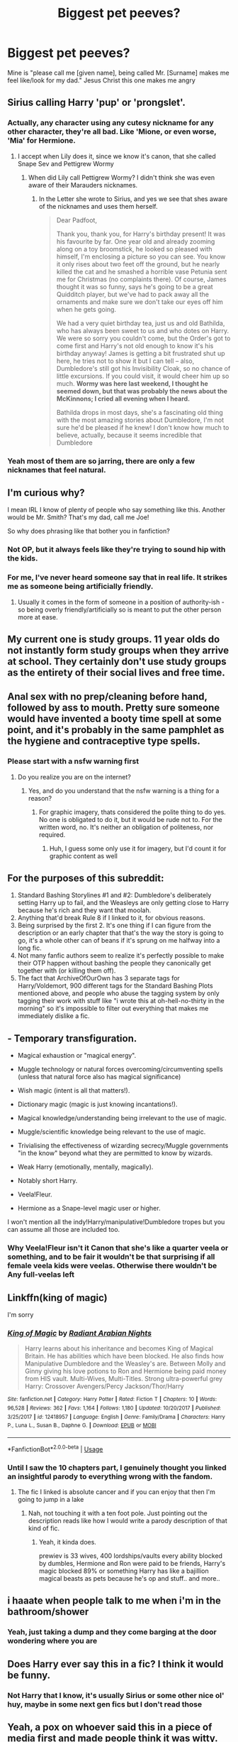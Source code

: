 #+TITLE: Biggest pet peeves?

* Biggest pet peeves?
:PROPERTIES:
:Author: MrMrRubic
:Score: 9
:DateUnix: 1588601442.0
:DateShort: 2020-May-04
:FlairText: Discussion
:END:
Mine is "please call me [given name], being called Mr. [Surname] makes me feel like/look for my dad." Jesus Christ this one makes me angry


** Sirius calling Harry 'pup' or 'prongslet'.
:PROPERTIES:
:Author: 420SwagBro
:Score: 9
:DateUnix: 1588619576.0
:DateShort: 2020-May-04
:END:

*** Actually, any character using any cutesy nickname for any other character, they're all bad. Like 'Mione, or even worse, 'Mia' for Hermione.
:PROPERTIES:
:Author: 420SwagBro
:Score: 7
:DateUnix: 1588620572.0
:DateShort: 2020-May-04
:END:

**** I accept when Lily does it, since we know it's canon, that she called Snape Sev and Pettigrew Wormy
:PROPERTIES:
:Author: aAlouda
:Score: 2
:DateUnix: 1588685646.0
:DateShort: 2020-May-05
:END:

***** When did Lily call Pettigrew Wormy? I didn't think she was even aware of their Marauders nicknames.
:PROPERTIES:
:Author: 420SwagBro
:Score: 1
:DateUnix: 1588701128.0
:DateShort: 2020-May-05
:END:

****** In the Letter she wrote to Sirius, and yes we see that shes aware of the nicknames and uses them herself.

#+begin_quote
  Dear Padfoot,

  Thank you, thank you, for Harry's birthday present! It was his favourite by far. One year old and already zooming along on a toy broomstick, he looked so pleased with himself, I'm enclosing a picture so you can see. You know it only rises about two feet off the ground, but he nearly killed the cat and he smashed a horrible vase Petunia sent me for Christmas (no complaints there). Of course, James thought it was so funny, says he's going to be a great Quidditch player, but we've had to pack away all the ornaments and make sure we don't take our eyes off him when he gets going.

  We had a very quiet birthday tea, just us and old Bathilda, who has always been sweet to us and who dotes on Harry. We were so sorry you couldn't come, but the Order's got to come first and Harry's not old enough to know it's his birthday anyway! James is getting a bit frustrated shut up here, he tries not to show it but I can tell -- also, Dumbledore's still got his Invisibility Cloak, so no chance of little excursions. If you could visit, it would cheer him up so much. *Wormy was here last weekend, I thought he seemed down, but that was probably the news about the McKinnons; I cried all evening when I heard.*

  Bathilda drops in most days, she's a fascinating old thing with the most amazing stories about Dumbledore, I'm not sure he'd be pleased if he knew! I don't know how much to believe, actually, because it seems incredible that Dumbledore
#+end_quote
:PROPERTIES:
:Author: aAlouda
:Score: 7
:DateUnix: 1588701337.0
:DateShort: 2020-May-05
:END:


*** Yeah most of them are so jarring, there are only a few nicknames that feel natural.
:PROPERTIES:
:Score: 1
:DateUnix: 1588675538.0
:DateShort: 2020-May-05
:END:


** I'm curious why?

I mean IRL I know of plenty of people who say something like this. Another would be Mr. Smith? That's my dad, call me Joe!

So why does phrasing like that bother you in fanfiction?
:PROPERTIES:
:Author: reddog44mag
:Score: 18
:DateUnix: 1588604001.0
:DateShort: 2020-May-04
:END:

*** Not OP, but it always feels like they're trying to sound hip with the kids.
:PROPERTIES:
:Author: Notus_Oren
:Score: 14
:DateUnix: 1588605383.0
:DateShort: 2020-May-04
:END:


*** For me, I've never heard someone say that in real life. It strikes me as someone being artificially friendly.
:PROPERTIES:
:Author: Crayshack
:Score: 4
:DateUnix: 1588614027.0
:DateShort: 2020-May-04
:END:

**** Usually it comes in the form of someone in a position of authority-ish - so being overly friendly/artificially so is meant to put the other person more at ease.
:PROPERTIES:
:Author: matgopack
:Score: 5
:DateUnix: 1588621939.0
:DateShort: 2020-May-05
:END:


** My current one is study groups. 11 year olds do not instantly form study groups when they arrive at school. They certainly don't use study groups as the entirety of their social lives and free time.
:PROPERTIES:
:Author: Tsorovar
:Score: 17
:DateUnix: 1588606852.0
:DateShort: 2020-May-04
:END:


** Anal sex with no prep/cleaning before hand, followed by ass to mouth. Pretty sure someone would have invented a booty time spell at some point, and it's probably in the same pamphlet as the hygiene and contraceptive type spells.
:PROPERTIES:
:Author: horrorshowjack
:Score: 8
:DateUnix: 1588635898.0
:DateShort: 2020-May-05
:END:

*** Please start with a nsfw warning first
:PROPERTIES:
:Author: Erkkifloof
:Score: 0
:DateUnix: 1588763999.0
:DateShort: 2020-May-06
:END:

**** Do you realize you are on the internet?
:PROPERTIES:
:Author: TheHeadlessScholar
:Score: 3
:DateUnix: 1589094416.0
:DateShort: 2020-May-10
:END:

***** Yes, and do you understand that the nsfw warning is a thing for a reason?
:PROPERTIES:
:Author: Erkkifloof
:Score: 1
:DateUnix: 1589094631.0
:DateShort: 2020-May-10
:END:

****** For graphic imagery, thats considered the polite thing to do yes. No one is obligated to do it, but it would be rude not to. For the written word, no. It's neither an obligation of politeness, nor required.
:PROPERTIES:
:Author: TheHeadlessScholar
:Score: 2
:DateUnix: 1589095604.0
:DateShort: 2020-May-10
:END:

******* Huh, I guess some only use it for imagery, but I'd count it for graphic content as well
:PROPERTIES:
:Author: Erkkifloof
:Score: 1
:DateUnix: 1589095838.0
:DateShort: 2020-May-10
:END:


** For the purposes of this subreddit:

1. Standard Bashing Storylines #1 and #2: Dumbledore's deliberately setting Harry up to fail, and the Weasleys are only getting close to Harry because he's rich and they want that moolah.
2. Anything that'd break Rule 8 if I linked to it, for obvious reasons.
3. Being surprised by the first 2. It's one thing if I can figure from the description or an early chapter that that's the way the story is going to go, it's a whole other can of beans if it's sprung on me halfway into a long fic.
4. Not many fanfic authors seem to realize it's perfectly possible to make their OTP happen without bashing the people they canonically get together with (or killing them off).
5. The fact that ArchiveOfOurOwn has 3 separate tags for Harry/Voldemort, 900 different tags for the Standard Bashing Plots mentioned above, and people who abuse the tagging system by only tagging their work with stuff like "i wrote this at oh-hell-no-thirty in the morning" so it's impossible to filter out everything that makes me immediately dislike a fic.
:PROPERTIES:
:Author: PsiGuy60
:Score: 8
:DateUnix: 1588672825.0
:DateShort: 2020-May-05
:END:


** - Temporary transfiguration.

- Magical exhaustion or "magical energy".

- Muggle technology or natural forces overcoming/circumventing spells (unless that natural force also has magical significance)

- Wish magic (intent is all that matters!).

- Dictionary magic (magic is just knowing incantations!).

- Magical knowledge/understanding being irrelevant to the use of magic.

- Muggle/scientific knowledge being relevant to the use of magic.

- Trivialising the effectiveness of wizarding secrecy/Muggle governments "in the know" beyond what they are permitted to know by wizards.

- Weak Harry (emotionally, mentally, magically).

- Notably short Harry.

- Veela!Fleur.

- Hermione as a Snape-level magic user or higher.

I won't mention all the indy!Harry/manipulative!Dumbledore tropes but you can assume all those are included too.
:PROPERTIES:
:Author: Taure
:Score: 4
:DateUnix: 1588680382.0
:DateShort: 2020-May-05
:END:

*** Why Veela!Fleur isn't it Canon that she's like a quarter veela or something, and to be fair it wouldn't be that surprising if all female veela kids were veelas. Otherwise there wouldn't be Any full-veelas left
:PROPERTIES:
:Author: Erkkifloof
:Score: 2
:DateUnix: 1588764221.0
:DateShort: 2020-May-06
:END:


** Linkffn(king of magic)

I'm sorry
:PROPERTIES:
:Author: Erkkifloof
:Score: 3
:DateUnix: 1588764360.0
:DateShort: 2020-May-06
:END:

*** [[https://www.fanfiction.net/s/12418957/1/][*/King of Magic/*]] by [[https://www.fanfiction.net/u/2796140/Radiant-Arabian-Nights][/Radiant Arabian Nights/]]

#+begin_quote
  Harry learns about his inheritance and becomes King of Magical Britain. He has abilities which have been blocked. He also finds how Manipulative Dumbledore and the Weasley's are. Between Molly and Ginny giving his love potions to Ron and Hermione being paid money from HIS vault. Multi-Wives, Multi-Titles. Strong ultra-powerful grey Harry: Crossover Avengers/Percy Jackson/Thor/Harry
#+end_quote

^{/Site/:} ^{fanfiction.net} ^{*|*} ^{/Category/:} ^{Harry} ^{Potter} ^{*|*} ^{/Rated/:} ^{Fiction} ^{T} ^{*|*} ^{/Chapters/:} ^{10} ^{*|*} ^{/Words/:} ^{96,528} ^{*|*} ^{/Reviews/:} ^{362} ^{*|*} ^{/Favs/:} ^{1,164} ^{*|*} ^{/Follows/:} ^{1,180} ^{*|*} ^{/Updated/:} ^{10/20/2017} ^{*|*} ^{/Published/:} ^{3/25/2017} ^{*|*} ^{/id/:} ^{12418957} ^{*|*} ^{/Language/:} ^{English} ^{*|*} ^{/Genre/:} ^{Family/Drama} ^{*|*} ^{/Characters/:} ^{Harry} ^{P.,} ^{Luna} ^{L.,} ^{Susan} ^{B.,} ^{Daphne} ^{G.} ^{*|*} ^{/Download/:} ^{[[http://www.ff2ebook.com/old/ffn-bot/index.php?id=12418957&source=ff&filetype=epub][EPUB]]} ^{or} ^{[[http://www.ff2ebook.com/old/ffn-bot/index.php?id=12418957&source=ff&filetype=mobi][MOBI]]}

--------------

*FanfictionBot*^{2.0.0-beta} | [[https://github.com/tusing/reddit-ffn-bot/wiki/Usage][Usage]]
:PROPERTIES:
:Author: FanfictionBot
:Score: 1
:DateUnix: 1588764377.0
:DateShort: 2020-May-06
:END:


*** Until I saw the 10 chapters part, I genuinely thought you linked an insightful parody to everything wrong with the fandom.
:PROPERTIES:
:Author: TheHeadlessScholar
:Score: 1
:DateUnix: 1589094573.0
:DateShort: 2020-May-10
:END:

**** The fic I linked is absolute cancer and if you can enjoy that then I'm going to jump in a lake
:PROPERTIES:
:Author: Erkkifloof
:Score: 1
:DateUnix: 1589094742.0
:DateShort: 2020-May-10
:END:

***** Nah, not touching it with a ten foot pole. Just pointing out the description reads like how I would write a parody description of that kind of fic.
:PROPERTIES:
:Author: TheHeadlessScholar
:Score: 1
:DateUnix: 1589095680.0
:DateShort: 2020-May-10
:END:

****** Yeah, it kinda does.

prewiev is 33 wives, 400 lordships/vaults every ability blocked by dumbles, Hermione and Ron were paid to be friends, Harry's magic blocked 89% or something Harry has like a bajillion magical beasts as pets because he's op and stuff.. and more..
:PROPERTIES:
:Author: Erkkifloof
:Score: 1
:DateUnix: 1589096091.0
:DateShort: 2020-May-10
:END:


** i haaate when people talk to me when i'm in the bathroom/shower
:PROPERTIES:
:Author: j3llyf1shh
:Score: 5
:DateUnix: 1588610394.0
:DateShort: 2020-May-04
:END:

*** Yeah, just taking a dump and they come barging at the door wondering where you are
:PROPERTIES:
:Author: MrMrRubic
:Score: 2
:DateUnix: 1588610495.0
:DateShort: 2020-May-04
:END:


** Does Harry ever say this in a fic? I think it would be funny.
:PROPERTIES:
:Author: zombieqatz
:Score: 1
:DateUnix: 1588634476.0
:DateShort: 2020-May-05
:END:

*** Not Harry that I know, it's usually Sirius or some other nice ol' huy, maybe in some next gen fics but I don't read those
:PROPERTIES:
:Author: Erkkifloof
:Score: 1
:DateUnix: 1588764329.0
:DateShort: 2020-May-06
:END:


** Yeah, a pox on whoever said this in a piece of media first and made people think it was witty.
:PROPERTIES:
:Author: Notus_Oren
:Score: 0
:DateUnix: 1588605353.0
:DateShort: 2020-May-04
:END:


** It feels so fake. Like trying way too hard.
:PROPERTIES:
:Author: Starfox5
:Score: 0
:DateUnix: 1588606594.0
:DateShort: 2020-May-04
:END:
